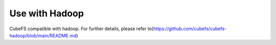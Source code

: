 Use with Hadoop
======
CubeFS compatible with hadoop. For further details, please refer to(https://github.com/cubefs/cubefs-hadoop/blob/main/README.md)
